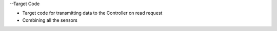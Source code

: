 --Target Code

* Target code for transmitting data to the Controller on read request
* Combining all the sensors 
 
